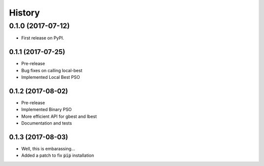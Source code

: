 =======
History
=======

0.1.0 (2017-07-12)
------------------

* First release on PyPI.

0.1.1 (2017-07-25)
~~~~~~~~~~~~~~~~~

* Pre-release
* Bug fixes on calling local-best
* Implemented Local Best PSO

0.1.2 (2017-08-02)
~~~~~~~~~~~~~~~~~

* Pre-release
* Implemented Binary PSO
* More efficient API for gbest and lbest
* Documentation and tests

0.1.3 (2017-08-03)
~~~~~~~~~~~~~~~~~

* Well, this is embarassing...
* Added a patch to fix :code:`pip` installation